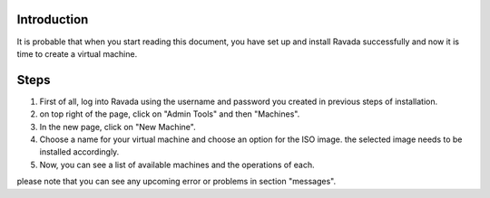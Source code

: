 Introduction
------------

It is probable that when you start reading this document, you have set
up and install Ravada successfully and now it is time to create a
virtual machine.

Steps
-----

1. First of all, log into Ravada using the username and password you
   created in previous steps of installation. |alt text|
2. on top right of the page, click on "Admin Tools" and then "Machines".
   |alt text|

3. In the new page, click on "New Machine".
4. Choose a name for your virtual machine and choose an option for the
   ISO image. the selected image needs to be installed accordingly. |alt
   text|
5. Now, you can see a list of available machines and the operations of
   each. |alt text|

please note that you can see any upcoming error or problems in section
"messages".

.. |alt text| image:: https://github.com/UPC/ravada/blob/master/Images/Virtual_machine_Create_images/0.png
.. |alt text| image:: https://github.com/UPC/ravada/blob/master/Images/Virtual_machine_Create_images/1.png
.. |alt text| image:: https://github.com/UPC/ravada/blob/master/Images/Virtual_machine_Create_images/2.png
.. |alt text| image:: https://github.com/UPC/ravada/blob/master/Images/Virtual_machine_Create_images/3.png

